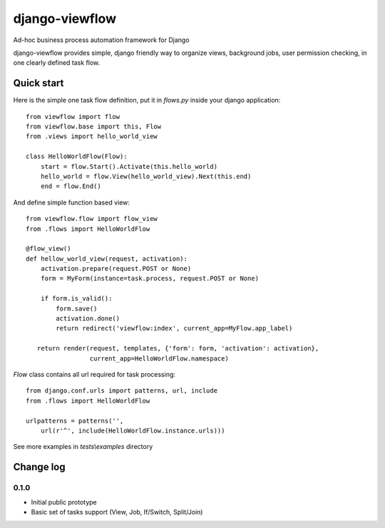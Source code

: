 ===============
django-viewflow
===============

Ad-hoc business process automation framework for Django

django-viewflow provides simple, django friendly way to organize views, background jobs, user permission checking,
in one clearly defined task flow.

Quick start
===========
Here is the simple one task flow definition, put it in `flows.py` inside your django application::

    from viewflow import flow
    from viewflow.base import this, Flow
    from .views import hello_world_view

    class HelloWorldFlow(Flow):
        start = flow.Start().Activate(this.hello_world)
        hello_world = flow.View(hello_world_view).Next(this.end)
        end = flow.End()

And define simple function based view::

    from viewflow.flow import flow_view
    from .flows import HelloWorldFlow

    @flow_view()
    def hellow_world_view(request, activation):
        activation.prepare(request.POST or None)
        form = MyForm(instance=task.process, request.POST or None)

        if form.is_valid():
            form.save()
            activation.done()
            return redirect('viewflow:index', current_app=MyFlow.app_label)

       return render(request, templates, {'form': form, 'activation': activation},
                     current_app=HelloWorldFlow.namespace)

`Flow` class contains all url required for task processing::

    from django.conf.urls import patterns, url, include
    from .flows import HelloWorldFlow

    urlpatterns = patterns('',
        url(r'^', include(HelloWorldFlow.instance.urls)))
 
See more examples in `tests\\examples` directory

Change log
==========

0.1.0
-----

* Initial public prototype
* Basic set of tasks support (View, Job, If/Switch, Split/Join)

